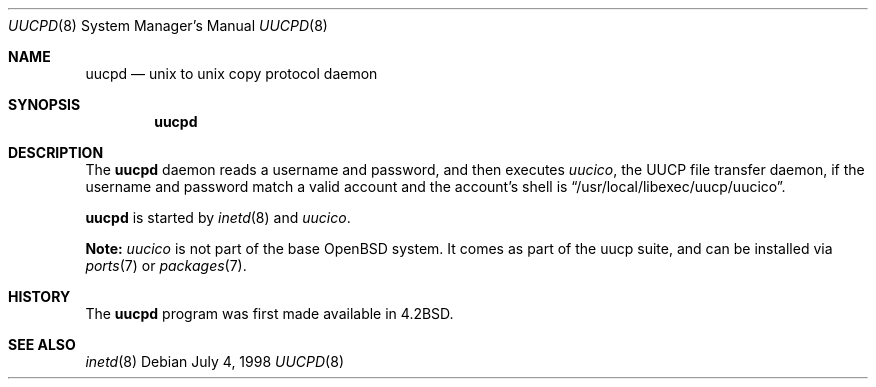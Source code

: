 .\"	$OpenBSD: uucpd.8,v 1.7 2000/04/12 21:48:05 aaron Exp $
.\"
.\" Copyright (c) 1998 Matthew R. Green
.\" All rights reserved.
.\"
.\" Redistribution and use in source and binary forms, with or without
.\" modification, are permitted provided that the following conditions
.\" are met:
.\" 1. Redistributions of source code must retain the above copyright
.\"    notice, this list of conditions and the following disclaimer.
.\" 2. Redistributions in binary form must reproduce the above copyright
.\"    notice, this list of conditions and the following disclaimer in the
.\"    documentation and/or other materials provided with the distribution.
.\" 3. The name of the author may not be used to endorse or promote products
.\"    derived from this software without specific prior written permission.
.\"
.\" THIS SOFTWARE IS PROVIDED BY THE AUTHOR ``AS IS'' AND ANY EXPRESS OR
.\" IMPLIED WARRANTIES, INCLUDING, BUT NOT LIMITED TO, THE IMPLIED WARRANTIES
.\" OF MERCHANTABILITY AND FITNESS FOR A PARTICULAR PURPOSE ARE DISCLAIMED.
.\" IN NO EVENT SHALL THE AUTHOR BE LIABLE FOR ANY DIRECT, INDIRECT,
.\" INCIDENTAL, SPECIAL, EXEMPLARY, OR CONSEQUENTIAL DAMAGES (INCLUDING,
.\" BUT NOT LIMITED TO, PROCUREMENT OF SUBSTITUTE GOODS OR SERVICES;
.\" LOSS OF USE, DATA, OR PROFITS; OR BUSINESS INTERRUPTION) HOWEVER CAUSED
.\" AND ON ANY THEORY OF LIABILITY, WHETHER IN CONTRACT, STRICT LIABILITY,
.\" OR TORT (INCLUDING NEGLIGENCE OR OTHERWISE) ARISING IN ANY WAY
.\" OUT OF THE USE OF THIS SOFTWARE, EVEN IF ADVISED OF THE POSSIBILITY OF
.\" SUCH DAMAGE.
.\"
.Dd July 4, 1998
.Dt UUCPD 8
.Os
.Sh NAME
.Nm uucpd
.Nd unix to unix copy protocol daemon
.Sh SYNOPSIS
.Nm uucpd
.Sh DESCRIPTION
The
.Nm
daemon reads a username and password, and then executes
.Xr uucico ,
the UUCP file transfer daemon, if the
username and password match a valid account and
the account's shell is
.Dq /usr/local/libexec/uucp/uucico .
.Pp
.Nm
is started by
.Xr inetd 8
and
.Xr uucico .
.Pp
.Sy Note:
.Xr uucico
is not part of the base
.Ox
system.
It comes as part of the uucp suite, and can be installed via
.Xr ports 7
or
.Xr packages 7 .
.Sh HISTORY
The
.Nm
program was first made available in
.Bx 4.2 .
.Sh SEE ALSO
.Xr inetd 8
